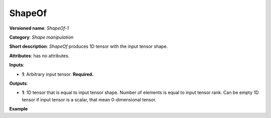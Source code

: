 ShapeOf
=======


.. meta::
  :description: Learn about ShapeOf-1 - a shape manipulation operation, which
                can be performed on an arbitrary input tensor.

**Versioned name**: *ShapeOf-1*

**Category**: *Shape manipulation*

**Short description**: *ShapeOf* produces 1D tensor with the input tensor shape.

**Attributes**: has no attributes.

**Inputs**:

*   **1**: Arbitrary input tensor. **Required.**

**Outputs**:

*   **1**: 1D tensor that is equal to input tensor shape. Number of elements is equal to input tensor rank. Can be empty 1D tensor if input tensor is a scalar, that mean 0-dimensional tensor.

**Example**

.. code-block:: xml
   :force:

    <layer ... type="ShapeOf">
        <input>
            <port id="0">
                <dim>2</dim>
                <dim>3</dim>
                <dim>224</dim>
                <dim>224</dim>
            </port>
        </input>
        <output>
            <port id="1">  <!-- output value is: [2,3,224,224]-->
                <dim>4</dim>
            </port>
        </output>
    </layer>


